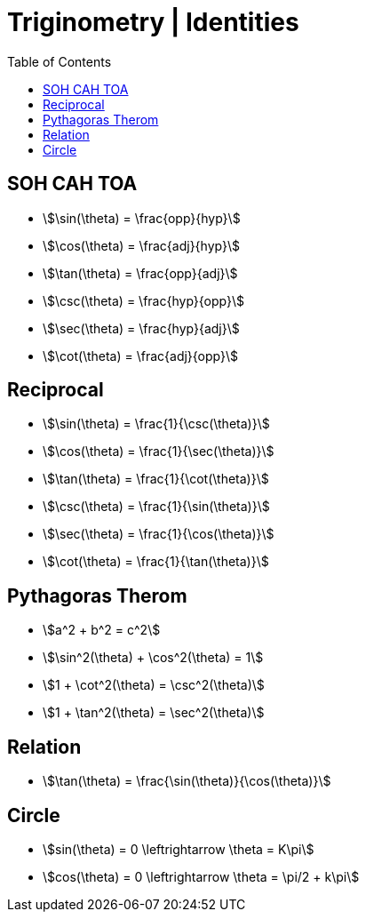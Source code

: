 = Triginometry | Identities
:docinfo: shared
:source-highlighter: pygments
:pygments-style: monokai
:icons: font
:stem:
:toc: left
:docinfodir: ..

== SOH CAH TOA
[.inline]
- stem:[\sin(\theta) = \frac{opp}{hyp}]

[.inline]
- stem:[\cos(\theta) = \frac{adj}{hyp}]

[.inline]
- stem:[\tan(\theta) = \frac{opp}{adj}]

[.inline]
- stem:[\csc(\theta) = \frac{hyp}{opp}]

[.inline]
- stem:[\sec(\theta) = \frac{hyp}{adj}]

[.inline]
- stem:[\cot(\theta) = \frac{adj}{opp}]

== Reciprocal

[.inline]
- stem:[\sin(\theta) = \frac{1}{\csc(\theta)}]

[.inline]
- stem:[\cos(\theta) = \frac{1}{\sec(\theta)}]

[.inline]
- stem:[\tan(\theta) = \frac{1}{\cot(\theta)}]

[.inline]
- stem:[\csc(\theta) = \frac{1}{\sin(\theta)}]

[.inline]
- stem:[\sec(\theta) = \frac{1}{\cos(\theta)}]

[.inline]
- stem:[\cot(\theta) = \frac{1}{\tan(\theta)}]

== Pythagoras Therom
[.inline]
- stem:[a^2 + b^2 = c^2]

[.inline]
- stem:[\sin^2(\theta) + \cos^2(\theta) = 1]

[.inline]
- stem:[1 + \cot^2(\theta) = \csc^2(\theta)]

[.inline]
- stem:[1 + \tan^2(\theta) = \sec^2(\theta)]

== Relation
- stem:[\tan(\theta) = \frac{\sin(\theta)}{\cos(\theta)}]

== Circle
[.inline]
- stem:[sin(\theta) = 0 \leftrightarrow \theta = K\pi]

[.inline]
- stem:[cos(\theta) = 0 \leftrightarrow \theta = \pi/2 + k\pi]
